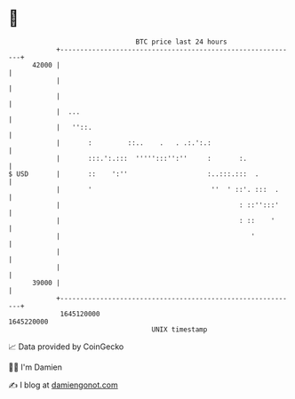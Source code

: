 * 👋

#+begin_example
                                   BTC price last 24 hours                    
               +------------------------------------------------------------+ 
         42000 |                                                            | 
               |                                                            | 
               |                                                            | 
               |  ...                                                       | 
               |   ''::.                                                    | 
               |       :         ::..    .   . .:.':.:                      | 
               |       :::.':.:::  ''''':::'':''     :       :.             | 
   $ USD       |       ::    ':''                    :..:::.:::  .          | 
               |       '                              ''  ' ::'. :::  .     | 
               |                                             : ::'':::'     | 
               |                                             : ::    '      | 
               |                                                '           | 
               |                                                            | 
               |                                                            | 
         39000 |                                                            | 
               +------------------------------------------------------------+ 
                1645120000                                        1645220000  
                                       UNIX timestamp                         
#+end_example
📈 Data provided by CoinGecko

🧑‍💻 I'm Damien

✍️ I blog at [[https://www.damiengonot.com][damiengonot.com]]
